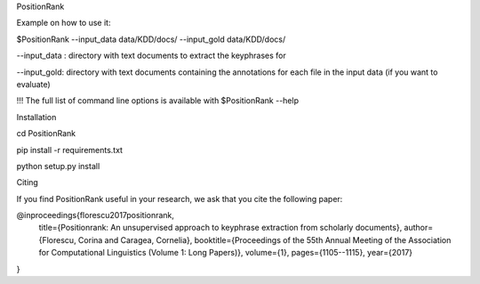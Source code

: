 PositionRank


Example on how to use it:

$PositionRank --input_data data/KDD/docs/ --input_gold data/KDD/docs/

--input_data : directory with text documents to extract the keyphrases for

--input_gold: directory with text documents containing the annotations for each file in the input data (if you want to evaluate)


!!! The full list of command line options is available with $PositionRank --help


Installation

cd PositionRank

pip install -r requirements.txt

python setup.py install


Citing

If you find PositionRank useful in your research, we ask that you cite the following paper:


@inproceedings{florescu2017positionrank,
  title={Positionrank: An unsupervised approach to keyphrase extraction from scholarly documents},
  author={Florescu, Corina and Caragea, Cornelia},
  booktitle={Proceedings of the 55th Annual Meeting of the Association for Computational Linguistics (Volume 1: Long Papers)},
  volume={1},
  pages={1105--1115},
  year={2017}
}
